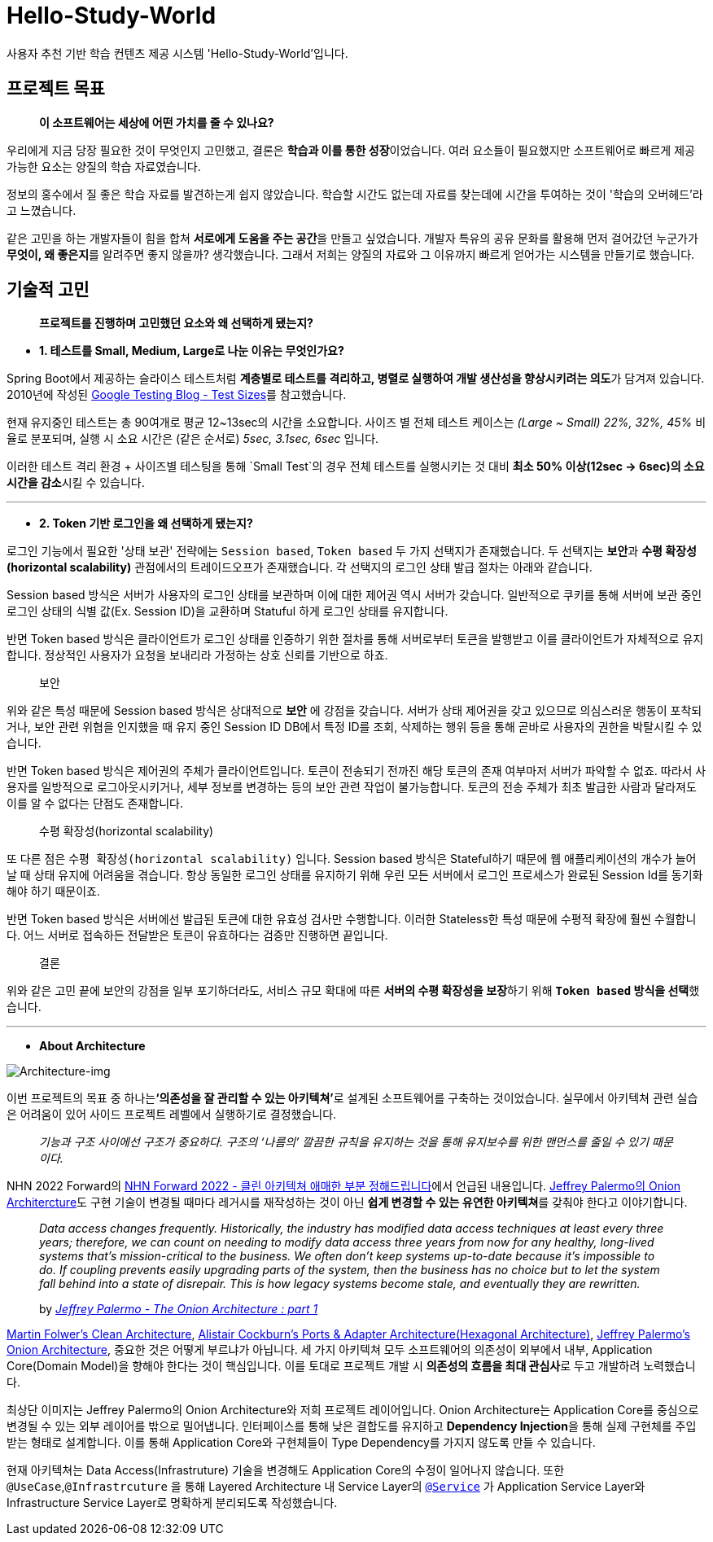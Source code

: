 = Hello-Study-World

사용자 추천 기반 학습 컨텐츠 제공 시스템 'Hello-Study-World'입니다.

== 프로젝트 목표

> ***이 소프트웨어는 세상에 어떤 가치를 줄 수 있나요?***

우리에게 지금 당장 필요한 것이 무엇인지 고민했고, 결론은 **학습과 이를 통한 성장**이었습니다. 여러 요소들이 필요했지만 소프트웨어로 빠르게 제공 가능한 요소는 양질의 학습 자료였습니다. 
  
정보의 홍수에서 질 좋은 학습 자료를 발견하는게 쉽지 않았습니다. 학습할 시간도 없는데 자료를 찾는데에 시간을 투여하는 것이 '학습의 오버헤드'라고 느꼈습니다.
  
같은 고민을 하는 개발자들이 힘을 합쳐 **서로에게 도움을 주는 공간**을 만들고 싶었습니다. 개발자 특유의 공유 문화를 활용해 먼저 걸어갔던 누군가가 **무엇이, 왜 좋은지**를 알려주면 좋지 않을까? 생각했습니다. 그래서 저희는 양질의 자료와 그 이유까지 빠르게 얻어가는 시스템을 만들기로 했습니다.			


== 기술적 고민

> *프로젝트를 진행하며 고민했던 요소와 왜 선택하게 됐는지?*

- *1. 테스트를 Small, Medium, Large로 나눈 이유는 무엇인가요?*

Spring Boot에서 제공하는 슬라이스 테스트처럼 **계층별로 테스트를 격리하고, 병렬로 실행하여 개발 생산성을 향상시키려는 의도**가 담겨져 있습니다. 2010년에 작성된 link:https://testing.googleblog.com/2010/12/test-sizes.html[Google Testing Blog - Test Sizes]를 참고했습니다.

현재 유지중인 테스트는 총 90여개로 평균 12~13sec의 시간을 소요합니다. 사이즈 별 전체 테스트 케이스는 _(Large ~ Small) 22%, 32%, 45%_ 비율로 분포되며, 실행 시 소요 시간은 (같은 순서로) _5sec, 3.1sec, 6sec_ 입니다. 

이러한 테스트 격리 환경 + 사이즈별 테스팅을 통해 `Small Test`의 경우 전체 테스트를 실행시키는 것 대비 **최소 50% 이상(12sec → 6sec)의 소요시간을 감소**시킬 수 있습니다. 

---

- *2. Token 기반 로그인을 왜 선택하게 됐는지?*

로그인 기능에서 필요한 '상태 보관' 전략에는 `Session based`, `Token based` 두 가지 선택지가 존재했습니다. 두 선택지는 **보안**과 **수평 확장성(horizontal scalability)** 관점에서의 트레이드오프가 존재했습니다. 각 선택지의 로그인 상태 발급 절차는 아래와 같습니다. 

Session based 방식은 서버가 사용자의 로그인 상태를 보관하며 이에 대한 제어권 역시 서버가 갖습니다. 일반적으로 쿠키를 통해 서버에 보관 중인 로그인 상태의 식별 값(Ex. Session ID)을 교환하며 Statuful 하게 로그인 상태를 유지합니다. 

반면 Token based 방식은 클라이언트가 로그인 상태를 인증하기 위한 절차를 통해 서버로부터 토큰을 발행받고 이를 클라이언트가 자체적으로 유지합니다. 정상적인 사용자가 요청을 보내리라 가정하는 상호 신뢰를 기반으로 하죠.

> 보안

위와 같은 특성 때문에 Session based 방식은 상대적으로 *보안* 에 강점을 갖습니다. 서버가 상태 제어권을 갖고 있으므로 의심스러운 행동이 포착되거나, 보안 관련 위협을 인지했을 때 유지 중인 Session ID DB에서 특정 ID를 조회, 삭제하는 행위 등을 통해 곧바로 사용자의 권한을 박탈시킬 수 있습니다. 

반면 Token based 방식은 제어권의 주체가 클라이언트입니다. 토큰이 전송되기 전까진 해당 토큰의 존재 여부마저 서버가 파악할 수 없죠. 따라서 사용자를 일방적으로 로그아웃시키거나, 세부 정보를 변경하는 등의 보안 관련 작업이 불가능합니다. 토큰의 전송 주체가 최초 발급한 사람과 달라져도 이를 알 수 없다는 단점도 존재합니다.

> 수평 확장성(horizontal scalability)

또 다른 점은 `수평 확장성(horizontal scalability)` 입니다. Session based 방식은 Stateful하기 때문에 웹 애플리케이션의 개수가 늘어날 때 상태 유지에 어려움을 겪습니다. 항상 동일한 로그인 상태를 유지하기 위해 우린 모든 서버에서 로그인 프로세스가 완료된 Session Id를 동기화해야 하기 때문이죠.

반면 Token based 방식은 서버에선 발급된 토큰에 대한 유효성 검사만 수행합니다. 이러한 Stateless한 특성 때문에 수평적 확장에 훨씬 수월합니다. 어느 서버로 접속하든 전달받은 토큰이 유효하다는 검증만 진행하면 끝입니다. 

> 결론

위와 같은 고민 끝에 보안의 강점을 일부 포기하더라도, 서비스 규모 확대에 따른 **서버의 수평 확장성을 보장**하기 위해 **`Token based` 방식을 선택**했습니다.

---

- *About Architecture*

image::/readme-img/hsw-onion.png[Architecture-img]

이번 프로젝트의 목표 중 하나는**‘의존성을 잘 관리할 수 있는 아키텍쳐’**로 설계된 소프트웨어를 구축하는 것이었습니다. 실무에서 아키텍쳐 관련 실습은 어려움이 있어 사이드 프로젝트 레벨에서 실행하기로 결정했습니다.

> _기능과 구조 사이에선 구조가 중요하다. 구조의 ‘나름의’ 깔끔한 규칙을 유지하는 것을 통해 유지보수를 위한 맨먼스를 줄일 수 있기 때문이다._

NHN 2022 Forward의 link:https://forward.nhn.com/2022/sessions/24[NHN Forward 2022 - 클린 아키텍쳐 애매한 부분 정해드립니다]에서 언급된 내용입니다. link:https://jeffreypalermo.com/2008/07/the-onion-architecture-part-1/[Jeffrey Palermo의 Onion Architercture]도 구현 기술이 변경될 때마다 레거시를 재작성하는 것이 아닌 **쉽게 변경할 수 있는 유연한 아키텍쳐**를 갖춰야 한다고 이야기합니다.

> _Data access changes frequently.  Historically, the industry has modified data access techniques at least every three years; therefore, we can count on needing to modify data access three years from now for any healthy, long-lived systems that’s mission-critical to the business.  We often don’t keep systems up-to-date because it’s impossible to do.  If coupling prevents easily upgrading parts of the system, then the business has no choice but to let the system fall behind into a state of disrepair.  This is how legacy systems become stale, and eventually they are rewritten._
>
> by _link:https://jeffreypalermo.com/2008/07/the-onion-architecture-part-1/[Jeffrey Palermo - The Onion Architecture : part 1]_

link:https://www.amazon.com/Clean-Architecture-Craftsmans-Software-Structure/dp/0134494164/[Martin Folwer's Clean Architecture], link:https://alistair.cockburn.us/hexagonal-architecture/[Alistair Cockburn's Ports & Adapter Architecture(Hexagonal Architecture)], link:https://jeffreypalermo.com/2008/07/the-onion-architecture-part-1[Jeffrey Palermo's Onion Architecture], 중요한 것은 어떻게 부르냐가 아닙니다. 세 가지 아키텍쳐 모두 소프트웨어의 의존성이 외부에서 내부, Application Core(Domain Model)을 향해야 한다는 것이 핵심입니다. 이를 토대로 프로젝트 개발 시  **의존성의 흐름을 최대 관심사**로 두고 개발하려 노력했습니다.

최상단 이미지는 Jeffrey Palermo의 Onion Architecture와 저희 프로젝트 레이어입니다. Onion Architecture는 Application Core를 중심으로 변경될 수 있는 외부 레이어를 밖으로 밀어냅니다. 인터페이스를 통해 낮은 결합도를 유지하고 **Dependency Injection**을 통해 실제 구현체를 주입받는 형태로 설계합니다. 이를 통해 Application Core와 구현체들이 Type Dependency를 가지지 않도록 만들 수 있습니다.

현재 아키텍쳐는 Data Access(Infrastruture) 기술을 변경해도 Application Core의 수정이 일어나지 않습니다. 또한 `@UseCase`,`@Infrastrcuture` 을 통해 Layered Architecture 내 Service Layer의 link:https://docs.spring.io/spring-framework/docs/current/javadoc-api/org/springframework/stereotype/Service.html[`@Service`] 가 Application Service Layer와 Infrastructure Service Layer로 명확하게 분리되도록 작성했습니다.

// Metadata:
:description: Spring boot multimodule project with Kotlin language
:keywords: kotlin, spring
// Settings:
:doctype: book
:toc: left
:toclevels: 4
:sectlinks:
:icons: font
